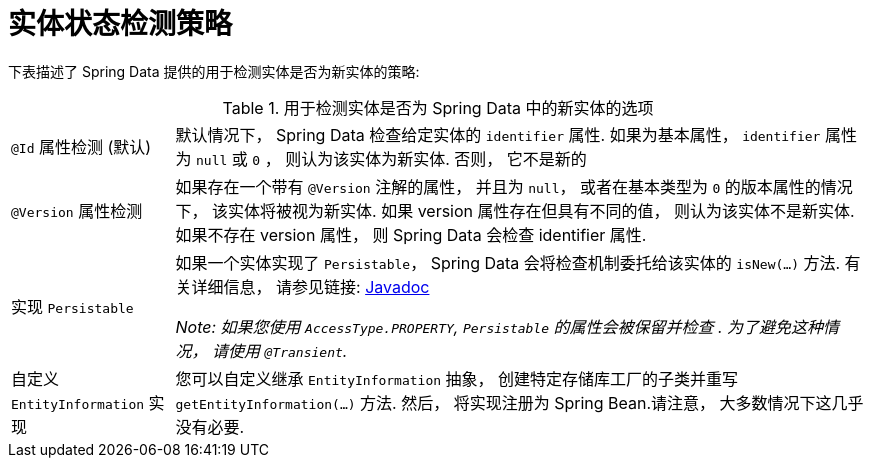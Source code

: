 [[is-new-state-detection]]
= 实体状态检测策略

下表描述了 Spring Data 提供的用于检测实体是否为新实体的策略:

.用于检测实体是否为 Spring Data 中的新实体的选项
[options = "autowidth",cols="1,1"]
|===
|`@Id` 属性检测 (默认)
| 默认情况下， Spring Data 检查给定实体的 `identifier` 属性.
如果为基本属性， `identifier` 属性为 `null` 或 `0`  ， 则认为该实体为新实体. 否则， 它不是新的

|`@Version` 属性检测
| 如果存在一个带有 `@Version` 注解的属性， 并且为 `null`， 或者在基本类型为  `0` 的版本属性的情况下， 该实体将被视为新实体.
如果 version 属性存在但具有不同的值， 则认为该实体不是新实体.
如果不存在 version 属性， 则 Spring Data 会检查 identifier 属性.

|实现 `Persistable`
| 如果一个实体实现了 `Persistable`， Spring Data 会将检查机制委托给该实体的  `isNew(…)` 方法.
有关详细信息， 请参见链接: link:https://docs.spring.io/spring-data/data-commons/docs/current/api/index.html?org/springframework/data/domain/Persistable.html[Javadoc]

_Note: 如果您使用 `AccessType.PROPERTY`, `Persistable` 的属性会被保留并检查 .
为了避免这种情况， 请使用 `@Transient`._

| 自定义 `EntityInformation` 实现
| 您可以自定义继承 `EntityInformation` 抽象， 创建特定存储库工厂的子类并重写 `getEntityInformation(…)` 方法.
然后， 将实现注册为 Spring Bean.请注意， 大多数情况下这几乎没有必要.
|===
